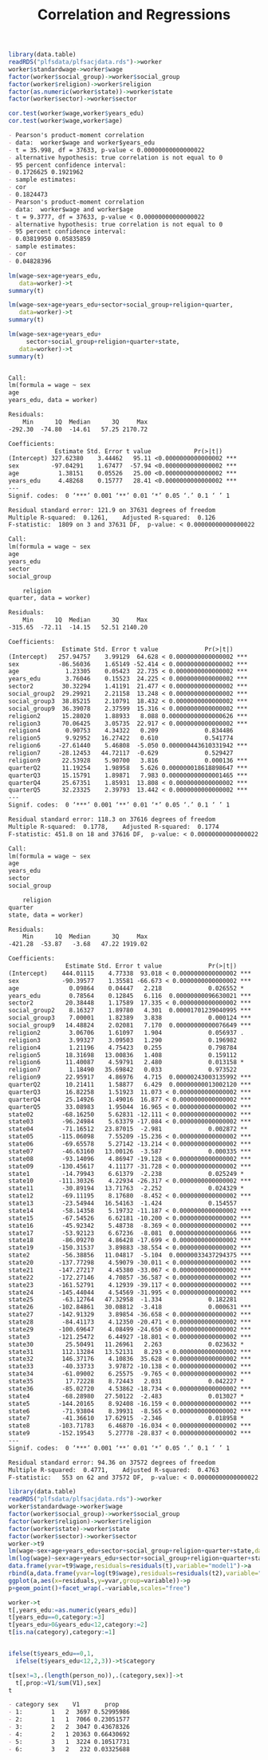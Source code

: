 #+TITLE: Correlation and Regressions
#+PROPERTY: header-args:R :session acj :eval never-export
#+STARTUP: hideall inlineimages hideblocks
#+HTML_HEAD: <style>#content{max-width:1200px;} </style>


#+NAME: sassociation1
#+BEGIN_SRC R :results output list org
  library(data.table)
  readRDS("plfsdata/plfsacjdata.rds")->worker
  worker$standardwage->worker$wage
  factor(worker$social_group)->worker$social_group
  factor(worker$religion)->worker$religion
  factor(as.numeric(worker$state))->worker$state
  factor(worker$sector)->worker$sector

  cor.test(worker$wage,worker$years_edu)
  cor.test(worker$wage,worker$age)
#+end_src

#+RESULTS: sassociation1
#+begin_src org
- Pearson's product-moment correlation
- data:  worker$wage and worker$years_edu
- t = 35.998, df = 37633, p-value < 0.00000000000000022
- alternative hypothesis: true correlation is not equal to 0
- 95 percent confidence interval:
- 0.1726625 0.1921962
- sample estimates:
- cor 
- 0.1824473
- Pearson's product-moment correlation
- data:  worker$wage and worker$age
- t = 9.3777, df = 37633, p-value < 0.00000000000000022
- alternative hypothesis: true correlation is not equal to 0
- 95 percent confidence interval:
- 0.03819950 0.05835859
- sample estimates:
- cor 
- 0.04828396
#+end_src


#+NAME: sassociation2
#+BEGIN_SRC R :results output org
  lm(wage~sex+age+years_edu,
     data=worker)->t
  summary(t)

  lm(wage~sex+age+years_edu+sector+social_group+religion+quarter,
     data=worker)->t
  summary(t)

  lm(wage~sex+age+years_edu+
       sector+social_group+religion+quarter+state,
     data=worker)->t
  summary(t)

#+end_src

#+RESULTS: sassociation2
#+begin_src org

Call:
lm(formula = wage ~ sex
age
years_edu, data = worker)

Residuals:
    Min      1Q  Median      3Q     Max 
-292.30  -74.80  -14.61   57.25 2170.72 

Coefficients:
             Estimate Std. Error t value            Pr(>|t|)    
(Intercept) 327.62380    3.44462   95.11 <0.0000000000000002 ***
sex         -97.04291    1.67477  -57.94 <0.0000000000000002 ***
age           1.38151    0.05526   25.00 <0.0000000000000002 ***
years_edu     4.48268    0.15777   28.41 <0.0000000000000002 ***
---
Signif. codes:  0 ‘***’ 0.001 ‘**’ 0.01 ‘*’ 0.05 ‘.’ 0.1 ‘ ’ 1

Residual standard error: 121.9 on 37631 degrees of freedom
Multiple R-squared:  0.1261,	Adjusted R-squared:  0.126 
F-statistic:  1809 on 3 and 37631 DF,  p-value: < 0.00000000000000022

Call:
lm(formula = wage ~ sex
age
years_edu
sector
social_group

    religion
quarter, data = worker)

Residuals:
    Min      1Q  Median      3Q     Max 
-315.65  -72.11  -14.15   52.51 2140.20 

Coefficients:
               Estimate Std. Error t value             Pr(>|t|)    
(Intercept)   257.94757    3.99129  64.628 < 0.0000000000000002 ***
sex           -86.56036    1.65149 -52.414 < 0.0000000000000002 ***
age             1.23305    0.05423  22.735 < 0.0000000000000002 ***
years_edu       3.76046    0.15523  24.225 < 0.0000000000000002 ***
sector2        30.32294    1.41191  21.477 < 0.0000000000000002 ***
social_group2  29.29921    2.21158  13.248 < 0.0000000000000002 ***
social_group3  38.85215    2.10791  18.432 < 0.0000000000000002 ***
social_group9  36.39078    2.37599  15.316 < 0.0000000000000002 ***
religion2      15.28020    1.88933   8.088 0.000000000000000626 ***
religion3      70.06425    3.05735  22.917 < 0.0000000000000002 ***
religion4       0.90753    4.34322   0.209             0.834486    
religion5       9.92952   16.27422   0.610             0.541774    
religion6     -27.61440    5.46808  -5.050 0.000000443610331942 ***
religion7     -28.12453   44.72117  -0.629             0.529427    
religion9      22.53928    5.90700   3.816             0.000136 ***
quarterQ2      11.19254    1.98958   5.626 0.000000018618898647 ***
quarterQ3      15.15791    1.89871   7.983 0.000000000000001465 ***
quarterQ4      25.67351    1.85931  13.808 < 0.0000000000000002 ***
quarterQ5      32.23325    2.39793  13.442 < 0.0000000000000002 ***
---
Signif. codes:  0 ‘***’ 0.001 ‘**’ 0.01 ‘*’ 0.05 ‘.’ 0.1 ‘ ’ 1

Residual standard error: 118.3 on 37616 degrees of freedom
Multiple R-squared:  0.1778,	Adjusted R-squared:  0.1774 
F-statistic: 451.8 on 18 and 37616 DF,  p-value: < 0.00000000000000022

Call:
lm(formula = wage ~ sex
age
years_edu
sector
social_group

    religion
quarter
state, data = worker)

Residuals:
    Min      1Q  Median      3Q     Max 
-421.28  -53.87   -3.68   47.22 1919.02 

Coefficients:
                Estimate Std. Error t value             Pr(>|t|)    
(Intercept)    444.01115    4.77338  93.018 < 0.0000000000000002 ***
sex            -90.39577    1.35581 -66.673 < 0.0000000000000002 ***
age              0.09864    0.04447   2.218             0.026552 *  
years_edu        0.78564    0.12845   6.116  0.00000000096630021 ***
sector2         20.38448    1.17589  17.335 < 0.0000000000000002 ***
social_group2    8.16327    1.89780   4.301  0.00001701239040995 ***
social_group3    7.00001    1.82389   3.838             0.000124 ***
social_group9   14.48824    2.02081   7.170  0.00000000000076649 ***
religion2        3.06706    1.61097   1.904             0.056937 .  
religion3        3.99327    3.09503   1.290             0.196982    
religion4        1.21196    4.75423   0.255             0.798784    
religion5       18.31698   13.00836   1.408             0.159112    
religion6       11.40087    4.59791   2.480             0.013158 *  
religion7        1.18490   35.69842   0.033             0.973522    
religion9       22.95917    4.86976   4.715  0.00000243003135992 ***
quarterQ2       10.21411    1.58877   6.429  0.00000000013002120 ***
quarterQ3       16.82258    1.51923  11.073 < 0.0000000000000002 ***
quarterQ4       25.14926    1.49016  16.877 < 0.0000000000000002 ***
quarterQ5       33.08983    1.95044  16.965 < 0.0000000000000002 ***
state02        -68.16250    5.62831 -12.111 < 0.0000000000000002 ***
state03        -96.24984    5.63379 -17.084 < 0.0000000000000002 ***
state04        -71.16512   23.87015  -2.981             0.002872 ** 
state05       -115.06098    7.55209 -15.236 < 0.0000000000000002 ***
state06        -69.65578    5.27142 -13.214 < 0.0000000000000002 ***
state07        -46.63160   13.00126  -3.587             0.000335 ***
state08        -93.14096    4.86947 -19.128 < 0.0000000000000002 ***
state09       -130.45617    4.11177 -31.728 < 0.0000000000000002 ***
state1         -14.79943    6.61379  -2.238             0.025249 *  
state10       -111.30326    4.22934 -26.317 < 0.0000000000000002 ***
state11        -30.89194   13.71763  -2.252             0.024329 *  
state12        -69.11195    8.17680  -8.452 < 0.0000000000000002 ***
state13        -23.54944   16.54163  -1.424             0.154557    
state14        -58.14358    5.19732 -11.187 < 0.0000000000000002 ***
state15        -67.54526    6.62181 -10.200 < 0.0000000000000002 ***
state16        -45.92342    5.48738  -8.369 < 0.0000000000000002 ***
state17        -53.92123    6.67236  -8.081  0.00000000000000066 ***
state18        -86.09270    4.86428 -17.699 < 0.0000000000000002 ***
state19       -150.31537    3.89883 -38.554 < 0.0000000000000002 ***
state2         -56.38856   11.04817  -5.104  0.00000033437294375 ***
state20       -137.77298    4.59079 -30.011 < 0.0000000000000002 ***
state21       -147.27217    4.45380 -33.067 < 0.0000000000000002 ***
state22       -172.27146    4.70857 -36.587 < 0.0000000000000002 ***
state23       -161.52791    4.12939 -39.117 < 0.0000000000000002 ***
state24       -145.44044    4.54569 -31.995 < 0.0000000000000002 ***
state25        -63.12764   47.32958  -1.334             0.182281    
state26       -102.84861   30.08812  -3.418             0.000631 ***
state27       -142.91329    3.89854 -36.658 < 0.0000000000000002 ***
state28        -84.41173    4.12350 -20.471 < 0.0000000000000002 ***
state29       -100.69647    4.08499 -24.650 < 0.0000000000000002 ***
state3        -121.25472    6.44927 -18.801 < 0.0000000000000002 ***
state30         25.50491   11.26961   2.263             0.023632 *  
state31        112.13284   13.52131   8.293 < 0.0000000000000002 ***
state32        146.37176    4.10836  35.628 < 0.0000000000000002 ***
state33        -40.33733    3.97872 -10.138 < 0.0000000000000002 ***
state34        -61.09002    6.25575  -9.765 < 0.0000000000000002 ***
state35         17.72228    8.72443   2.031             0.042227 *  
state36        -85.02720    4.53862 -18.734 < 0.0000000000000002 ***
state4         -68.28980   27.50122  -2.483             0.013027 *  
state5        -144.20165    8.92408 -16.159 < 0.0000000000000002 ***
state6         -71.93804    8.39931  -8.565 < 0.0000000000000002 ***
state7         -41.36610   17.62915  -2.346             0.018958 *  
state8        -103.71783    6.46870 -16.034 < 0.0000000000000002 ***
state9        -152.19543    5.27778 -28.837 < 0.0000000000000002 ***
---
Signif. codes:  0 ‘***’ 0.001 ‘**’ 0.01 ‘*’ 0.05 ‘.’ 0.1 ‘ ’ 1

Residual standard error: 94.36 on 37572 degrees of freedom
Multiple R-squared:  0.4771,	Adjusted R-squared:  0.4763 
F-statistic:   553 on 62 and 37572 DF,  p-value: < 0.00000000000000022
#+end_src

#+NAME: sassociation3
#+BEGIN_SRC R :results output graphics :file bsample2.png :width 2500 :height 1500  :res 300
  library(data.table)
  readRDS("plfsdata/plfsacjdata.rds")->worker
  worker$standardwage->worker$wage
  factor(worker$social_group)->worker$social_group
  factor(worker$religion)->worker$religion
  factor(worker$state)->worker$state
  factor(worker$sector)->worker$sector
  worker->t9
  lm(wage~sex+age+years_edu+sector+social_group+religion+quarter+state,data=t9)->t
  lm(log(wage)~sex+age+years_edu+sector+social_group+religion+quarter+state,data=t9)->t2
  data.frame(yvar=t9$wage,residuals=residuals(t),variable="model1")->a
  rbind(a,data.frame(yvar=log(t9$wage),residuals=residuals(t2),variable="model2"))->a
  ggplot(a,aes(x=residuals,y=yvar,group=variable))->p
  p+geom_point()+facet_wrap(.~variable,scales="free")
#+end_src

#+RESULTS: sassociation3
[[file:bsample2.png]]

#+NAME: roughwork
#+BEGIN_SRC R :results output list org
  worker->t
  t[,years_edu:=as.numeric(years_edu)]
  t[years_edu==0,category:=3]
  t[years_edu>0&years_edu<12,category:=2]
  t[is.na(category),category:=1]


  ifelse(t$years_edu==0,1,
    ifelse(t$years_edu<12,2,3))->t$category

  t[sex!=3,.(length(person_no)),.(category,sex)]->t
    t[,prop:=V1/sum(V1),sex]
  t
#+end_src

#+RESULTS: roughwork
#+begin_src org
- category sex    V1       prop
- 1:        1   2  3697 0.52995986
- 2:        1   1  7066 0.23051577
- 3:        2   2  3047 0.43678326
- 4:        2   1 20363 0.66430692
- 5:        3   1  3224 0.10517731
- 6:        3   2   232 0.03325688
#+end_src
